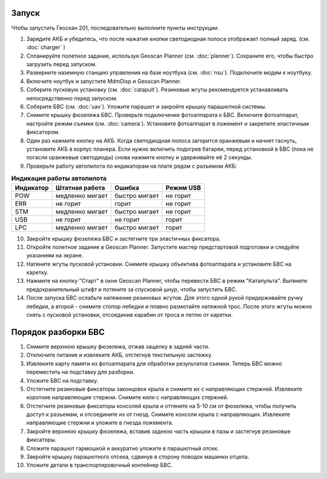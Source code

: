 Запуск
=========

Чтобы запустить Геоскан 201, последовательно выполните пункты инструкции:


1) Зарядите АКБ и убедитесь, что после нажатия кнопки светодиодная полоса отображает полный заряд. (см. :doc:`charger` )
2) Спланируйте полетное задание, используя Geoscan Planner (см. :doc:`planner`). Сохраните его, чтобы быстро загрузить перед запуском.
3) Разверните наземную станцию управления на базе ноутбука (см. :doc:`nsu`). Подключите модем к ноутбуку. 
4) Включите ноутбук и запустите MdmDisp и Geoscan Planner.
5) Соберите пусковую установку (см. :doc:`catapult`). Резиновые жгуты рекомендуется устанавливать непосредственно перед запуском.
6) Соберите БВС (см. :doc:`uav`). Уложите парашют и закройте крышку парашютной системы.
7) Снимите крышку фюзеляжа БВС. Проверьте подключение фотоаппарата к БВС. Включите фотоаппарат, настройте режим съемки (см. :doc:`camera`). Установите фотоаппарат в ложемент и закрепите эластичным фиксатором.
8) Один раз нажмите кнопку на АКБ. Когда светодиодная полоса загорится оранжевым и начнет гаснуть, установите АКБ в корпус планера. Если нужно включить подогрев батареи, перед установкой в БВС (пока не погасли оранжевые светодиоды) снова нажмите кнопку и удерживайте её 2 секунды.
9) Проверьте работу автопилота по индикаторам на плате рядом с разъемом АКБ:


.. csv-table:: **Индикация работы автопилота**
   :header: "Индикатор", "Штатная работа", "Ошибка", "Режим USB"

   "POW", "медленно мигает", "быстро мигает", "не горит"
   "ERR", "не горит", "горит", "не горит"
   "STM", "медленно мигает", "быстро мигает", "не горит"
   "USB", "не горит", "не горит", "горит "
   "LPC", "медленно мигает", "быстро мигает  ", "горит "


10) Закройте крышку фюзеляжа БВС и застегните три эластичных фиксатора.
11) Откройте полетное задание в Geoscan Planner. Запустите мастер предстартовой подготовки и следуйте указаниям на экране.
12) Натяните жгуты пусковой установки. Снимите крышку объектива фотоаппарата и установите БВС на каретку.
13) Нажмите на кнопку "Старт" в окне Geoscan Planner, чтобы перевести БВС в режим "Катапульта". Вытяните предохранительный штифт и потяните за спусковой шнур, чтобы запустить БВС.
14) После запуска БВС ослабьте натяжение резиновых жгутов. Для этого одной рукой придерживайте ручку лебедки, а второй - снимите стопор лебедки и плавно размотайте натяжной трос. После этого жгуты можно снять с пусковой установки, отсоединив карабин от троса и петлю от каретки.
    

Порядок разборки БВС 
========================

1. Снимите верхнюю крышку фюзеляжа, отжав защелку в задней части.
2. Отключите питание и извлеките АКБ, отстегнув текстильную застежку.
3. Извлеките карту памяти из фотоаппарата для обработки результатов съемки. Теперь БВС можно переместить на подставку для разборки.
4. Уложите БВС на подставку.
5. Отстегните резиновые фиксаторы законцовок крыла и снимите их с направляющих стержней. Извлеките короткие направляющие стержни. Снимите кили с направляющих стержней.
6. Отстегните резиновые фиксаторы консолей крыла и оттяните на 5-10 см от фюзеляжа, чтобы получить доступ к разъемам, и отсоедините их от гнезд. Снимите консоли крыла с направляющих. Извлеките направляющие стержни и уложите в гнезда ложемента.
7. Закройте верхнюю крышку фюзеляжа, вставив заднюю часть крышки в пазы и застегнув резиновые фиксаторы.
8. Сложите парашют гармошкой и аккуратно уложите в парашютный отсек.
9. Закройте крышку парашютного отсека, сдвинув в сторону поводок машинки отцепа.
10. Уложите детали в транспортировочный контейнер БВС. 
